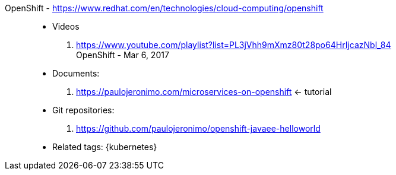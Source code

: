 [#openshift]#OpenShift# - https://www.redhat.com/en/technologies/cloud-computing/openshift::
* Videos
. https://www.youtube.com/playlist?list=PL3jVhh9mXmz80t28po64HrIjcazNbl_84 +
   OpenShift - Mar 6, 2017
* Documents:
. https://paulojeronimo.com/microservices-on-openshift <- tutorial
* Git repositories:
. https://github.com/paulojeronimo/openshift-javaee-helloworld
* Related tags: {kubernetes}
